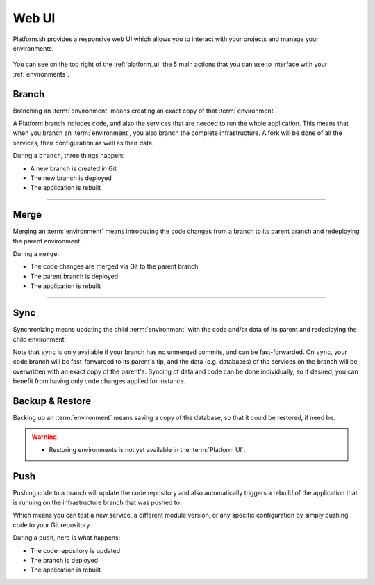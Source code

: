 .. _platform_ui:

Web UI
======

Platform.sh provides a responsive web UI which allows you to interact with your projects and manage your environments.

.. figure:: /overview/images/web-ui.png
  :alt: Platform web UI
  
You can see on the top right of the :ref:`platform_ui` the 5 main actions that you can use to interface with your :ref:`environments`.

.. image:: /overview/images/icon-branch.png
  :alt: Branch

.. _branch:

Branch
------

Branching an :term:`environment` means creating an exact copy of that :term:`environment`.

A Platform branch includes code, and also the services that are needed to run the whole application. This means that when you branch an :term:`environment`, you also branch the complete infrastructure. A fork will be done of all the services, their configuration as well as their data.

During a ``branch``, three things happen:

* A new branch is created in Git
* The new branch is deployed
* The application is rebuilt

------------

.. image:: /overview/images/icon-merge.png
  :alt: Merge

.. _merge:

Merge
-----

Merging an :term:`environment` means introducing the code changes from a branch to its parent branch and redeploying the parent environment.

During a ``merge``:

* The code changes are merged via Git to the parent branch
* The parent branch is deployed
* The application is rebuilt

------------

.. image:: /overview/images/icon-sync.png
  :alt: Sync

.. _sync:

Sync
----

Synchronizing means updating the child :term:`environment` with the code and/or data of its parent and redeploying the child environment.

Note that ``sync`` is only available if your branch has no unmerged commits, and can be fast-forwarded. On ``sync``, your code branch will be fast-forwarded to its parent's tip, and the data (e.g. databases) of the services on the branch will be overwritten with an exact copy of the parent's. Syncing of data and code can be done individually, so if desired, you can benefit from having only code changes applied for instance.

.. image:: /overview/images/icon-backup.png
  :alt: Backup

.. _backup_restore:

Backup & Restore
----------------

Backing up an :term:`environment` means saving a copy of the database, so that it could be restored, if need be.

.. warning::

   * Restoring environments is not yet available in the :term:`Platform UI`.

.. image:: /overview/images/icon-git.png
  :alt: Push

.. _push:

Push
----

Pushing code to a branch will update the code repository and also automatically triggers a rebuild of the application that is running on the infrastructure branch that was pushed to.

Which means you can test a new service, a different module version, or any specific configuration by simply pushing code to your Git repository.

During a ``push``, here is what happens:

* The code repository is updated
* The branch is deployed
* The application is rebuilt
